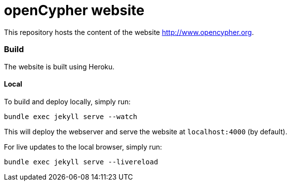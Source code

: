 = openCypher website

This repository hosts the content of the website link:http://www.opencypher.org[http://www.opencypher.org].

=== Build

The website is built using Heroku.

==== Local

To build and deploy locally, simply run:

----
bundle exec jekyll serve --watch
----

This will deploy the webserver and serve the website at `localhost:4000` (by default).

For live updates to the local browser, simply run:

----
bundle exec jekyll serve --livereload
----
